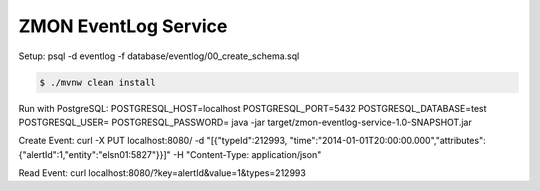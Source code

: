 =====================
ZMON EventLog Service
=====================

Setup:
psql -d eventlog -f database/eventlog/00_create_schema.sql

.. code-block:: bash

    $ ./mvnw clean install

Run with PostgreSQL:
POSTGRESQL_HOST=localhost POSTGRESQL_PORT=5432 POSTGRESQL_DATABASE=test POSTGRESQL_USER= POSTGRESQL_PASSWORD= java -jar target/zmon-eventlog-service-1.0-SNAPSHOT.jar

Create Event:
curl -X PUT localhost:8080/ -d "[{\"typeId\":212993, \"time\":\"2014-01-01T20:00:00.000\",\"attributes\":{\"alertId\":1,\"entity\":\"elsn01:5827\"}}]" -H "Content-Type: application/json"

Read Event:
curl localhost:8080/\?key=alertId\&value=1\&types=212993

